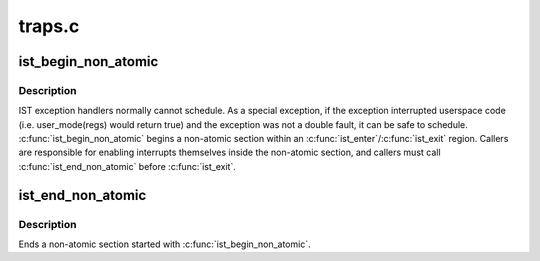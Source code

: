 .. -*- coding: utf-8; mode: rst -*-

=======
traps.c
=======


.. _`ist_begin_non_atomic`:

ist_begin_non_atomic
====================

.. c:function:: void ist_begin_non_atomic (struct pt_regs *regs)

    begin a non-atomic section in an IST exception

    :param struct pt_regs \*regs:
        regs passed to the IST exception handler



.. _`ist_begin_non_atomic.description`:

Description
-----------

IST exception handlers normally cannot schedule.  As a special
exception, if the exception interrupted userspace code (i.e.
user_mode(regs) would return true) and the exception was not
a double fault, it can be safe to schedule.  :c:func:`ist_begin_non_atomic`
begins a non-atomic section within an :c:func:`ist_enter`/:c:func:`ist_exit` region.
Callers are responsible for enabling interrupts themselves inside
the non-atomic section, and callers must call :c:func:`ist_end_non_atomic`
before :c:func:`ist_exit`.



.. _`ist_end_non_atomic`:

ist_end_non_atomic
==================

.. c:function:: void ist_end_non_atomic ( void)

    begin a non-atomic section in an IST exception

    :param void:
        no arguments



.. _`ist_end_non_atomic.description`:

Description
-----------


Ends a non-atomic section started with :c:func:`ist_begin_non_atomic`.

